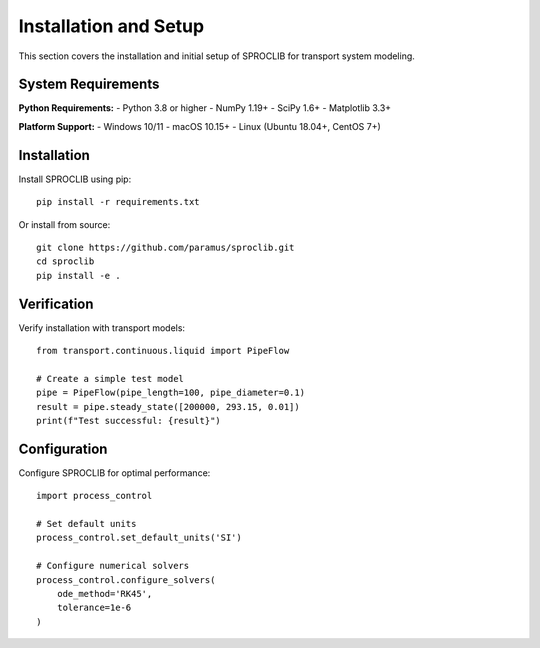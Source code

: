 Installation and Setup
=====================

This section covers the installation and initial setup of SPROCLIB for transport system modeling.

System Requirements
-------------------

**Python Requirements:**
- Python 3.8 or higher
- NumPy 1.19+
- SciPy 1.6+
- Matplotlib 3.3+

**Platform Support:**
- Windows 10/11
- macOS 10.15+
- Linux (Ubuntu 18.04+, CentOS 7+)

Installation
------------

Install SPROCLIB using pip::

    pip install -r requirements.txt

Or install from source::

    git clone https://github.com/paramus/sproclib.git
    cd sproclib
    pip install -e .

Verification
------------

Verify installation with transport models::

    from transport.continuous.liquid import PipeFlow
    
    # Create a simple test model
    pipe = PipeFlow(pipe_length=100, pipe_diameter=0.1)
    result = pipe.steady_state([200000, 293.15, 0.01])
    print(f"Test successful: {result}")

Configuration
-------------

Configure SPROCLIB for optimal performance::

    import process_control
    
    # Set default units
    process_control.set_default_units('SI')
    
    # Configure numerical solvers
    process_control.configure_solvers(
        ode_method='RK45',
        tolerance=1e-6
    )
